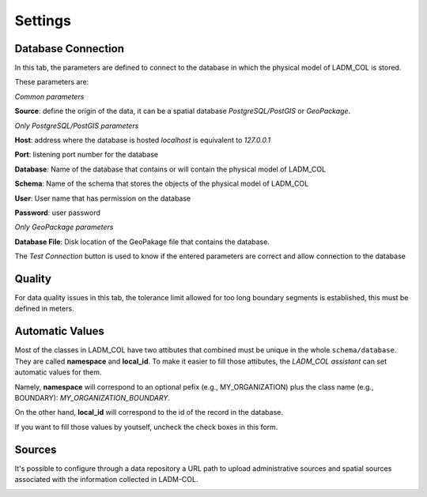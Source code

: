 Settings
************

.. image:: static/03_CONFIGURACION.gif
   :height: 500
   :width: 800
   :alt: basic settings

Database Connection
---------------------

In this tab, the parameters are defined to connect to the database in which the
physical model of LADM_COL is stored.

These parameters are: \

*Common parameters*

**Source**: define the origin of the data, it can be a spatial database
*PostgreSQL/PostGIS* or *GeoPackage*.

*Only PostgreSQL/PostGIS parameters*

**Host**: address where the database is hosted *localhost* is equivalent to
*127.0.0.1*

**Port**: listening port number for the database

**Database**: Name of the database that contains or will contain the physical
model of LADM_COL

**Schema**: Name of the schema that stores the objects of the physical model of
LADM_COL

**User**: User name that has permission on the database

**Password**: user password

*Only GeoPackage parameters*

**Database File**: Disk location of the GeoPakage file that contains the
database.

The *Test Connection* button is used to know if the entered parameters are
correct and allow connection to the database

Quality
-------------

For data quality issues in this tab, the tolerance limit allowed for
too long boundary segments is established, this must be defined in meters.

Automatic Values
-----------------

Most of the classes in LADM_COL have two attibutes that combined must be unique
in the whole ``schema/database``. They are called **namespace**
and **local_id**. To make it easier to fill those attibutes, the *LADM_COL
assistant* can set automatic values for them.

Namely, **namespace** will correspond to an optional pefix (e.g.,
MY_ORGANIZATION) plus the class name (e.g., BOUNDARY):
`MY_ORGANIZATION_BOUNDARY`.

On the other hand, **local_id** will correspond to the id of the record in the
database.

If you want to fill those values by youtself, uncheck the check boxes in this
form.

.. image:: static/settings.gif
   :height: 500
   :width: 800
   :alt: about plugin


Sources
-------

It's possible to configure through a data repository a URL path to upload
administrative sources and spatial sources associated with the information
collected in LADM-COL.

.. image:: static/Configurar_fuentes.gif
   :height: 500
   :width: 800
   :alt: about plugin
